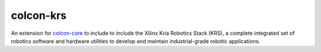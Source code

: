 colcon-krs
=========

An extension for `colcon-core <https://github.com/colcon/colcon-core>`_ to include to include the Xilinx Kria Robotics Stack (KRS), a complete integrated set of robotics software and hardware utilities to develop and maintain industrial-grade robotic applications.
